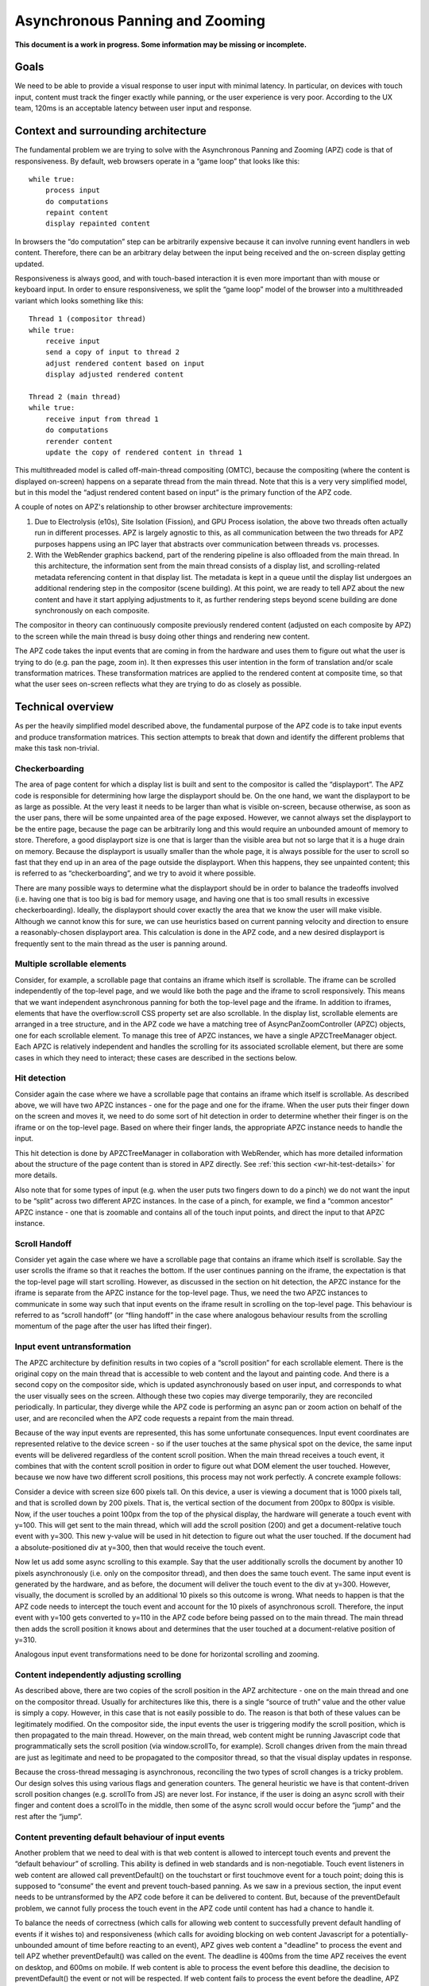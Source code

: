.. _apz:

Asynchronous Panning and Zooming
================================

**This document is a work in progress. Some information may be missing
or incomplete.**

.. image:: AsyncPanZoomArchitecture.png

Goals
-----

We need to be able to provide a visual response to user input with
minimal latency. In particular, on devices with touch input, content
must track the finger exactly while panning, or the user experience is
very poor. According to the UX team, 120ms is an acceptable latency
between user input and response.

Context and surrounding architecture
------------------------------------

The fundamental problem we are trying to solve with the Asynchronous
Panning and Zooming (APZ) code is that of responsiveness. By default,
web browsers operate in a “game loop” that looks like this:

::

       while true:
           process input
           do computations
           repaint content
           display repainted content

In browsers the “do computation” step can be arbitrarily expensive
because it can involve running event handlers in web content. Therefore,
there can be an arbitrary delay between the input being received and the
on-screen display getting updated.

Responsiveness is always good, and with touch-based interaction it is
even more important than with mouse or keyboard input. In order to
ensure responsiveness, we split the “game loop” model of the browser
into a multithreaded variant which looks something like this:

::

       Thread 1 (compositor thread)
       while true:
           receive input
           send a copy of input to thread 2
           adjust rendered content based on input
           display adjusted rendered content

       Thread 2 (main thread)
       while true:
           receive input from thread 1
           do computations
           rerender content
           update the copy of rendered content in thread 1

This multithreaded model is called off-main-thread compositing (OMTC),
because the compositing (where the content is displayed on-screen)
happens on a separate thread from the main thread. Note that this is a
very very simplified model, but in this model the “adjust rendered
content based on input” is the primary function of the APZ code.

A couple of notes on APZ's relationship to other browser architecture
improvements:

1. Due to Electrolysis (e10s), Site Isolation (Fission), and GPU Process
   isolation, the above two threads often actually run in different
   processes. APZ is largely agnostic to this, as all communication
   between the two threads for APZ purposes happens using an IPC layer
   that abstracts over communication between threads vs. processes.
2. With the WebRender graphics backend, part of the rendering pipeline is
   also offloaded from the main thread. In this architecture, the
   information sent from the main thread consists of a display list, and
   scrolling-related metadata referencing content in that display list.
   The metadata is kept in a queue until the display list undergoes an
   additional rendering step in the compositor (scene building). At this
   point, we are ready to tell APZ about the new content and have it
   start applying adjustments to it, as further rendering steps beyond
   scene building are done synchronously on each composite.

The compositor in theory can continuously composite previously rendered
content (adjusted on each composite by APZ) to the screen while the
main thread is busy doing other things and rendering new content.

The APZ code takes the input events that are coming in from the hardware
and uses them to figure out what the user is trying to do (e.g. pan the
page, zoom in). It then expresses this user intention in the form of
translation and/or scale transformation matrices. These transformation
matrices are applied to the rendered content at composite time, so that
what the user sees on-screen reflects what they are trying to do as
closely as possible.

Technical overview
------------------

As per the heavily simplified model described above, the fundamental
purpose of the APZ code is to take input events and produce
transformation matrices. This section attempts to break that down and
identify the different problems that make this task non-trivial.

Checkerboarding
~~~~~~~~~~~~~~~

The area of page content for which a display list is built and sent to
the compositor is called the “displayport”. The APZ code is responsible
for determining how large the displayport should be. On the one hand, we
want the displayport to be as large as possible. At the very least it
needs to be larger than what is visible on-screen, because otherwise, as
soon as the user pans, there will be some unpainted area of the page
exposed. However, we cannot always set the displayport to be the entire
page, because the page can be arbitrarily long and this would require an
unbounded amount of memory to store. Therefore, a good displayport size
is one that is larger than the visible area but not so large that it is a
huge drain on memory. Because the displayport is usually smaller than the
whole page, it is always possible for the user to scroll so fast that
they end up in an area of the page outside the displayport. When this
happens, they see unpainted content; this is referred to as
“checkerboarding”, and we try to avoid it where possible.

There are many possible ways to determine what the displayport should be
in order to balance the tradeoffs involved (i.e. having one that is too
big is bad for memory usage, and having one that is too small results in
excessive checkerboarding). Ideally, the displayport should cover
exactly the area that we know the user will make visible. Although we
cannot know this for sure, we can use heuristics based on current
panning velocity and direction to ensure a reasonably-chosen displayport
area. This calculation is done in the APZ code, and a new desired
displayport is frequently sent to the main thread as the user is panning
around.

Multiple scrollable elements
~~~~~~~~~~~~~~~~~~~~~~~~~~~~

Consider, for example, a scrollable page that contains an iframe which
itself is scrollable. The iframe can be scrolled independently of the
top-level page, and we would like both the page and the iframe to scroll
responsively. This means that we want independent asynchronous panning
for both the top-level page and the iframe. In addition to iframes,
elements that have the overflow:scroll CSS property set are also
scrollable. In the display list, scrollable elements are arranged in a
tree structure, and in the APZ code we have a matching tree of
AsyncPanZoomController (APZC) objects, one for each scrollable element.
To manage this tree of APZC instances, we have a single APZCTreeManager
object. Each APZC is relatively independent and handles the scrolling for
its associated scrollable element, but there are some cases in which they
need to interact; these cases are described in the sections below.

Hit detection
~~~~~~~~~~~~~

Consider again the case where we have a scrollable page that contains an
iframe which itself is scrollable. As described above, we will have two
APZC instances - one for the page and one for the iframe. When the user
puts their finger down on the screen and moves it, we need to do some
sort of hit detection in order to determine whether their finger is on
the iframe or on the top-level page. Based on where their finger lands,
the appropriate APZC instance needs to handle the input.

This hit detection is done by APZCTreeManager in collaboration with
WebRender, which has more detailed information about the structure of
the page content than is stored in APZ directly. See
:ref:`this section <wr-hit-test-details>` for more details.

Also note that for some types of input (e.g. when the user puts two
fingers down to do a pinch) we do not want the input to be “split”
across two different APZC instances. In the case of a pinch, for
example, we find a “common ancestor” APZC instance - one that is
zoomable and contains all of the touch input points, and direct the
input to that APZC instance.

Scroll Handoff
~~~~~~~~~~~~~~

Consider yet again the case where we have a scrollable page that
contains an iframe which itself is scrollable. Say the user scrolls the
iframe so that it reaches the bottom. If the user continues panning on
the iframe, the expectation is that the top-level page will start
scrolling. However, as discussed in the section on hit detection, the
APZC instance for the iframe is separate from the APZC instance for the
top-level page. Thus, we need the two APZC instances to communicate in
some way such that input events on the iframe result in scrolling on the
top-level page. This behaviour is referred to as “scroll handoff” (or
“fling handoff” in the case where analogous behaviour results from the
scrolling momentum of the page after the user has lifted their finger).

.. _input-event-untransformation:

Input event untransformation
~~~~~~~~~~~~~~~~~~~~~~~~~~~~

The APZC architecture by definition results in two copies of a “scroll
position” for each scrollable element. There is the original copy on the
main thread that is accessible to web content and the layout and
painting code. And there is a second copy on the compositor side, which
is updated asynchronously based on user input, and corresponds to what
the user visually sees on the screen. Although these two copies may
diverge temporarily, they are reconciled periodically. In particular,
they diverge while the APZ code is performing an async pan or zoom
action on behalf of the user, and are reconciled when the APZ code
requests a repaint from the main thread.

Because of the way input events are represented, this has some
unfortunate consequences. Input event coordinates are represented
relative to the device screen - so if the user touches at the same
physical spot on the device, the same input events will be delivered
regardless of the content scroll position. When the main thread receives
a touch event, it combines that with the content scroll position in order
to figure out what DOM element the user touched. However, because we now
have two different scroll positions, this process may not work perfectly.
A concrete example follows:

Consider a device with screen size 600 pixels tall. On this device, a
user is viewing a document that is 1000 pixels tall, and that is
scrolled down by 200 pixels. That is, the vertical section of the
document from 200px to 800px is visible. Now, if the user touches a
point 100px from the top of the physical display, the hardware will
generate a touch event with y=100. This will get sent to the main
thread, which will add the scroll position (200) and get a
document-relative touch event with y=300. This new y-value will be used
in hit detection to figure out what the user touched. If the document
had a absolute-positioned div at y=300, then that would receive the
touch event.

Now let us add some async scrolling to this example. Say that the user
additionally scrolls the document by another 10 pixels asynchronously
(i.e. only on the compositor thread), and then does the same touch
event. The same input event is generated by the hardware, and as before,
the document will deliver the touch event to the div at y=300. However,
visually, the document is scrolled by an additional 10 pixels so this
outcome is wrong. What needs to happen is that the APZ code needs to
intercept the touch event and account for the 10 pixels of asynchronous
scroll. Therefore, the input event with y=100 gets converted to y=110 in
the APZ code before being passed on to the main thread. The main thread
then adds the scroll position it knows about and determines that the
user touched at a document-relative position of y=310.

Analogous input event transformations need to be done for horizontal
scrolling and zooming.

Content independently adjusting scrolling
~~~~~~~~~~~~~~~~~~~~~~~~~~~~~~~~~~~~~~~~~

As described above, there are two copies of the scroll position in the
APZ architecture - one on the main thread and one on the compositor
thread. Usually for architectures like this, there is a single “source
of truth” value and the other value is simply a copy. However, in this
case that is not easily possible to do. The reason is that both of these
values can be legitimately modified. On the compositor side, the input
events the user is triggering modify the scroll position, which is then
propagated to the main thread. However, on the main thread, web content
might be running Javascript code that programmatically sets the scroll
position (via window.scrollTo, for example). Scroll changes driven from
the main thread are just as legitimate and need to be propagated to the
compositor thread, so that the visual display updates in response.

Because the cross-thread messaging is asynchronous, reconciling the two
types of scroll changes is a tricky problem. Our design solves this
using various flags and generation counters. The general heuristic we
have is that content-driven scroll position changes (e.g. scrollTo from
JS) are never lost. For instance, if the user is doing an async scroll
with their finger and content does a scrollTo in the middle, then some
of the async scroll would occur before the “jump” and the rest after the
“jump”.

Content preventing default behaviour of input events
~~~~~~~~~~~~~~~~~~~~~~~~~~~~~~~~~~~~~~~~~~~~~~~~~~~~

Another problem that we need to deal with is that web content is allowed
to intercept touch events and prevent the “default behaviour” of
scrolling. This ability is defined in web standards and is
non-negotiable. Touch event listeners in web content are allowed call
preventDefault() on the touchstart or first touchmove event for a touch
point; doing this is supposed to “consume” the event and prevent
touch-based panning. As we saw in a previous section, the input event
needs to be untransformed by the APZ code before it can be delivered to
content. But, because of the preventDefault problem, we cannot fully
process the touch event in the APZ code until content has had a chance
to handle it.

To balance the needs of correctness (which calls for allowing web content
to successfully prevent default handling of events if it wishes to) and
responsiveness (which calls for avoiding blocking on web content
Javascript for a potentially-unbounded amount of time before reacting to
an event), APZ gives web content a "deadline" to process the event and
tell APZ whether preventDefault() was called on the event. The deadline
is 400ms from the time APZ receives the event on desktop, and 600ms on
mobile. If web content is able to process the event before this deadline,
the decision to preventDefault() the event or not will be respected. If
web content fails to process the event before the deadline, APZ assumes
preventDefault() will not be called and goes ahead and processes the
event.

To implement this, upon receiving a touch event, APZ immediately returns
an untransformed version that can be dispatched to content. It also
schedules the 400ms or 600ms timeout. There is an API that allows the
main-thread event dispatching code to notify APZ as to whether or not the
default action should be prevented. If the APZ content response timeout
expires, or if the main-thread event dispatching code notifies the APZ of
the preventDefault status, then the APZ continues with the processing of
the events (which may involve discarding the events).

To limit the responsiveness impact of this round-trip to content, APZ
tries to identify cases where it can rule out preventDefault() as a
possible outcome. To this end, the hit-testing information sent to the
compositor includes information about which regions of the page are
occupied by elements that have a touch event listener. If an event
targets an area outside of these regions, preventDefault() can be ruled
out, and the round-trip skipped.

Additionally, recent enhancements to web standards have given page
authors new tools that can further limit the responsiveness impact of
preventDefault():

1. Event listeners can be registered as "passive", which means they
   are not allowed to call preventDefault(). Authors can use this flag
   when writing listeners that only need to observe the events, not alter
   their behaviour via preventDefault(). The presence of passive event
   listeners does not cause APZ to perform the content round-trip.
2. If page authors wish to disable certain types of touch interactions
   completely, they can use the ``touch-action`` CSS property from the
   pointer-events spec to do so declaratively, instead of registering
   event listeners that call preventDefault(). Touch-action flags are
   also included in the hit-test information sent to the compositor, and
   APZ uses this information to respect ``touch-action``. (Note that the
   touch-action information sent to the compositor is not always 100%
   accurate, and sometimes APZ needs to fall back on asking the main
   thread for touch-action information, which again involves a
   round-trip.)

Other event types
~~~~~~~~~~~~~~~~~

The above sections talk mostly about touch events, but over time APZ has
been extended to handle a variety of other event types, such as trackpad
and mousewheel scrolling, scrollbar thumb dragging, and keyboard
scrolling in some cases. Much of the above applies to these other event
types too (for example, wheel events can be prevent-defaulted as well).

Importantly, the "untransformation" described above needs to happen even
for event types which are not handled in APZ, such as mouse click events,
since async scrolling can still affect the correct targeting of such
events.


Technical details
-----------------

This section describes various pieces of the APZ code, and goes into
more specific detail on APIs and code than the previous sections. The
primary purpose of this section is to help people who plan on making
changes to the code, while also not going into so much detail that it
needs to be updated with every patch.

Overall flow of input events
~~~~~~~~~~~~~~~~~~~~~~~~~~~~

This section describes how input events flow through the APZ code.

Disclaimer: some details in this section are out of date (for example,
it assumes the case where the main thread and compositor thread are
in the same process, which is rarely the case these days, so in practice
e.g. steps 6 and 8 involve IPC, not just "stack unwinding").

1.  Input events arrive from the hardware/widget code into the APZ via
    APZCTreeManager::ReceiveInputEvent. The thread that invokes this is
    called the "controller thread", and may or may not be the same as the
    Gecko main thread.
2.  Conceptually the first thing that the APZCTreeManager does is to
    associate these events with “input blocks”. An input block is a set
    of events that share certain properties, and generally are intended
    to represent a single gesture. For example with touch events, all
    events following a touchstart up to but not including the next
    touchstart are in the same block. All of the events in a given block
    will go to the same APZC instance and will either all be processed
    or all be dropped.
3.  Using the first event in the input block, the APZCTreeManager does a
    hit-test to see which APZC it hits. If no APZC is hit, the events are
    discarded and we jump to step 6. Otherwise, the input block is tagged
    with the hit APZC as a tentative target and put into a global APZ
    input queue. In addition the target APZC, the result of the hit test
    also includes whether the input event landed on a "dispatch-to-content"
    region. These are regions of the page where there is something going
    on that requires dispatching the event to content and waiting for
    a response _before_ processing the event in APZ; an example of this
    is a region containing an element with a non-passive event listener,
    as described above. (TODO: Add a section that talks about the other
    uses of the dispatch-to-content mechanism.)
4.

    i.  If the input events landed outside a dispatch-to-content region,
        any available events in the input block are processed. These may
        trigger behaviours like scrolling or tap gestures.
    ii. If the input events landed inside a dispatch-to-content region,
        the events are left in the queue and a timeout is initiated. If
        the timeout expires before step 9 is completed, the APZ assumes
        the input block was not cancelled and the tentative target is
        correct, and processes them as part of step 10.

5.  The call stack unwinds back to APZCTreeManager::ReceiveInputEvent,
    which does an in-place modification of the input event so that any
    async transforms are removed.
6.  The call stack unwinds back to the widget code that called
    ReceiveInputEvent. This code now has the event in the coordinate
    space Gecko is expecting, and so can dispatch it to the Gecko main
    thread.
7.  Gecko performs its own usual hit-testing and event dispatching for
    the event. As part of this, it records whether any touch listeners
    cancelled the input block by calling preventDefault(). It also
    activates inactive scrollframes that were hit by the input events.
8.  The call stack unwinds back to the widget code, which sends two
    notifications to the APZ code on the controller thread. The first
    notification is via APZCTreeManager::ContentReceivedInputBlock, and
    informs the APZ whether the input block was cancelled. The second
    notification is via APZCTreeManager::SetTargetAPZC, and informs the
    APZ of the results of the Gecko hit-test during event dispatch. Note
    that Gecko may report that the input event did not hit any
    scrollable frame at all. The SetTargetAPZC notification happens only
    once per input block, while the ContentReceivedInputBlock
    notification may happen once per block, or multiple times per block,
    depending on the input type.
9.

    i.   If the events were processed as part of step 4(i), the
         notifications from step 8 are ignored and step 10 is skipped.
    ii.  If events were queued as part of step 4(ii), and steps 5-8
         complete before the timeout, the arrival of both notifications
         from step 8 will mark the input block ready for processing.
    iii. If events were queued as part of step 4(ii), but steps 5-8 take
         longer than the timeout, the notifications from step 8 will be
         ignored and step 10 will already have happened.

10. If events were queued as part of step 4(ii) they are now either
    processed (if the input block was not cancelled and Gecko detected a
    scrollframe under the input event, or if the timeout expired) or
    dropped (all other cases). Note that the APZC that processes the
    events may be different at this step than the tentative target from
    step 3, depending on the SetTargetAPZC notification. Processing the
    events may trigger behaviours like scrolling or tap gestures.

If the CSS touch-action property is enabled, the above steps are
modified as follows:

* In step 4, the APZC also requires the allowed touch-action behaviours
  for the input event. This might have been determined as part of the
  hit-test in APZCTreeManager; if not, the events are queued.
* In step 6, the widget code determines the content element at the point
  under the input element, and notifies the APZ code of the allowed
  touch-action behaviours. This notification is sent via a call to
  APZCTreeManager::SetAllowedTouchBehavior on the input thread.
* In step 9(ii), the input block will only be marked ready for processing
  once all three notifications arrive.

Threading considerations
^^^^^^^^^^^^^^^^^^^^^^^^

The bulk of the input processing in the APZ code happens on what we call
“the controller thread”. In practice the controller thread could be the
Gecko main thread, the compositor thread, or some other thread. There are
obvious downsides to using the Gecko main thread - that is,“asynchronous”
panning and zooming is not really asynchronous as input events can only
be processed while Gecko is idle. In an e10s environment, using the Gecko
main thread of the chrome process is acceptable, because the code running
in that process is more controllable and well-behaved than arbitrary web
content. Using the compositor thread as the controller thread could work
on some platforms, but may be inefficient on others. For example, on
Android (Fennec) we receive input events from the system on a dedicated
UI thread. We would have to redispatch the input events to the compositor
thread if we wanted to the input thread to be the same as the compositor
thread. This introduces a potential for higher latency, particularly if
the compositor does any blocking operations - blocking SwapBuffers
operations, for example. As a result, the APZ code itself does not assume
that the controller thread will be the same as the Gecko main thread or
the compositor thread.

Active vs. inactive scrollframes
^^^^^^^^^^^^^^^^^^^^^^^^^^^^^^^^

The number of scrollframes on a page is potentially unbounded. However,
we do not want to create a separate displayport for each scrollframe
right away, as this would require large amounts of memory. Therefore,
scrollframes as designated as either “active” or “inactive”. Active
scrollframes get a displayport, and an APZC on the compositor side.
Inactive scrollframes do not get a displayport (a display list is only
built for their viewport, i.e. what is currently visible) and do not get
an APZC.

Consider a page with a scrollframe that is initially inactive. This
scroll frame does not get an APZC, and therefore events targeting it will
target the APZC for the nearest active scrollable ancestor (let's call it
P; note, the rootmost scroll frame in a given process is always active).
However, the presence of the inactive scroll frame is reflected by a
dispatch-to-content region that prevents events over the frame from
erroneously scrolling P.

When the user starts interacting with that content, the hit-test in the
APZ code hits the dispatch-to-content region of P. The input block
therefore has a tentative target of P when it goes into step 4(ii) in the
flow above. When gecko processes the input event, it must detect the
inactive scrollframe and activate it, as part of step 7. Finally, the
widget code sends the SetTargetAPZC notification in step 8 to notify the
APZ that the input block should really apply to this new APZC. An issue
here is that the transaction containing metadata for the newly active
scroll frame must reach the compositor and APZ before the SetTargetAPZC
notification. If this does not occur within the 400ms timeout, the APZ
code will be unable to update the tentative target, and will continue to
use P for that input block. Input blocks that start after the transaction
will get correctly routed to the new scroll frame as there will now be an
APZC instance for the active scrollframe.

This model implies that when the user initially attempts to scroll an
inactive scrollframe, it may end up scrolling an ancestor scrollframe.
Only after the round-trip to the gecko thread is complete is there an
APZC for async scrolling to actually occur on the scrollframe itself. At
that point the scrollframe will start receiving new input blocks and will
scroll normally.

Note: with Fission (where inactive scroll frames would make it impossible
to target the correct process in all situations; see
:ref:`this section <fission-hit-testing>` for more details) and WebRender
(which makes displayports more lightweight as the actual rendering is
offloaded to the compositor and can be done on demand), inactive scroll
frames are being phased out, and we are moving towards a model where all
scroll frames with nonempty scroll ranges are active and get a
displayport and an APZC. To conserve memory, displayports for scroll
frames which have not been recently scrolled are kept to a "minimal" size
equal to the viewport size.

WebRender Integration
~~~~~~~~~~~~~~~~~~~~~

This section describes how APZ interacts with the WebRender graphics
backend.

Note that APZ predates WebRender, having initially been written to work
with the earlier Layers graphics backend. The design of Layers has
influenced APZ significantly, and this still shows in some places in the
code. Now that the Layers backend has been removed, there may be
opportunities to streamline the interaction between APZ and WebRender.


HitTestingTree
^^^^^^^^^^^^^^

The APZCTreeManager keeps as part of its internal state a tree of
HitTestingTreeNode instances. This is referred to as the HitTestingTree.

The main purpose of the HitTestingTree is to model the spatial
relationships between content that's affected by async scrolling. Tree
nodes fall roughly into the following categories:

* Nodes representing scrollable content in an active scroll frame. These
  nodes are associated with the scroll frame's APZC.
* Nodes representing other content that may move in special ways in
  response to async scrolling, such as fixed content, sticky content, and
  scrollbars.
* (Non-leaf) nodes which do not represent any content, just metadata
  (e.g. a transform) that applies to its descendant nodes.

An APZC may be associated with multiple nodes, if e.g. a scroll frame
scrolls two pieces of content that are interleaved with non-scrolling
content.

Arranging these nodes in a tree allows modelling relationships such as
what content is scrolled by a given scroll frame, what the scroll handoff
relationships are between APZCs, and what content is subject to what
transforms.

An additional use of the HitTestingTree is to allow APZ to keep content
processes up to date about enclosing transforms that they are subject to.
See :ref:`this section <sending-transforms-to-content-processes>` for
more details.

(In the past, with the Layers backend, the HitTestingTree was also used
for compositor hit testing, hence the name. This is no longer the case,
and there may be opportunities to simplify the tree as a result.)

The HitTestingTree is created from another tree data structure called
WebRenderScrollData. The relevant types here are:

* WebRenderScrollData which stores the entire tree.
* WebRenderLayerScrollData, which represents a single "layer" of content,
  i.e. a group of display items that move together when scrolling (or
  metadata applying to a subtree of such layers). In the Layers backend,
  such content would be rendered into a single texture which could then
  be moved asynchronously at composite time. Since a layer of content can
  be scrolled by multiple (nested) scroll frames, a
  WebRenderLayerScrollData may contain scroll metadata for more than one
  scroll frame.
* WebRenderScrollDataWrapper, which wraps WebRenderLayerScrollData
  but "expanded" in a way that each node only stores metadata for
  a single scroll frame. WebRenderScrollDataWrapper nodes have a
  1:1 correspondence with HitTestingTreeNodes.

It's not clear whether the distinction between WebRenderLayerScrollData
and WebRenderScrollDataWrapper is still useful in a WebRender-only world.
The code could potentially be revised such that we directly build and
store nodes of a single type with the behaviour of
WebRenderScrollDataWrapper.

The WebRenderScrollData structure is built on the main thread, and
then shipped over IPC to the compositor where it's used to construct
the HitTestingTree.

WebRenderScrollData is built in WebRenderCommandBuilder, during the
same traversal of the Gecko display list that is used to build the
WebRender display list. As of this writing, the architecture for this is
that, as we walk the Gecko display list, we query it to see if it
contains any information that APZ might need to know (e.g. CSS
transforms) via a call to ``nsDisplayItem::UpdateScrollData(nullptr,
nullptr)``. If this call returns true, we create a
WebRenderLayerScrollData instance for the item, and populate it with the
necessary information in ``WebRenderLayerScrollData::Initialize``. We also
create WebRenderLayerScrollData instances if we detect (via ASR changes)
that we are now processing a Gecko display item that is in a different
scrollframe than the previous item.

The main sources of complexity in this code come from:

1. Ensuring the ScrollMetadata instances end on the proper
   WebRenderLayerScrollData instances (such that every path from a leaf
   WebRenderLayerScrollData node to the root has a consistent ordering of
   scrollframes without duplications).
2. The deferred-transform optimization that is described in more detail
   at the declaration of ``StackingContextHelper::mDeferredTransformItem``.

.. _wr-hit-test-details:

Hit-testing
^^^^^^^^^^^

Since the HitTestingTree is not used for actual hit-testing purposes
with the WebRender backend (see previous section), this section describes
how hit-testing actually works with WebRender.

The Gecko display list contains display items
(``nsDisplayCompositorHitTestInfo``) that store hit-testing state. These
items implement the ``CreateWebRenderCommands`` method and generate a "hit-test
item" into the WebRender display list. This is basically just a rectangle
item in the WebRender display list that is no-op for painting purposes,
but contains information that should be returned by the hit-test (specifically
the hit info flags and the scrollId of the enclosing scrollframe). The
hit-test item gets clipped and transformed in the same way that all the other
items in the WebRender display list do, via clip chains and enclosing
reference frame/stacking context items.

When WebRender needs to do a hit-test, it goes through its display list,
taking into account the current clips and transforms, adjusted for the
most recent async scroll/zoom, and determines which hit-test item(s) are under
the target point, and returns those items. APZ can then take the frontmost
item from that list (or skip over it if it happens to be inside a OOP
subdocument that's ``pointer-events:none``) and use that as the hit target.
Note that the hit-test uses the last transform provided by the
``SampleForWebRender`` API (see next section) which generally reflects the
last composite, and doesn't take into account further changes to the
transforms that have occurred since then. In practice, we should be
compositing frequently enough that this doesn't matter much.

When debugging hit-test issues, it is often useful to apply the patches
on bug 1656260, which introduce a guid on Gecko display items and propagate
it all the way through to where APZ gets the hit-test result. This allows
answering the question "which nsDisplayCompositorHitTestInfo was responsible
for this hit-test result?" which is often a very good first step in
solving the bug. From there, one can determine if there was some other
display item in front that should have generated a
nsDisplayCompositorHitTestInfo but didn't, or if display item itself had
incorrect information. The second patch on that bug further allows exposing
hand-written debug info to the APZ code, so that the WR hit-testing
mechanism itself can be more effectively debugged, in case there is a problem
with the WR display items getting improperly transformed or clipped.

The information returned by WebRender to APZ in response to the hit test
is enough for APZ to identify a HitTestingTreeNode as the target of the
event. APZ can then take actions such as scrolling the target node's
associated APZC, or other appropriate actions (e.g. initiating a scrollbar
drag if a scrollbar thumb node was targeted by a mouse-down event).

Sampling
^^^^^^^^

The compositing step needs to read the latest async transforms from APZ
in order to ensure scrollframes are rendered at the right position. The API for this is
exposed via the ``APZSampler`` class. When WebRender is ready to do a composite,
it invokes ``APZSampler::SampleForWebRender``. In here, APZ gathers all async
transforms that WebRender needs to know about, including transforms to apply
to scrolled content, fixed and sticky content, and scrollbar thumbs.

Along with sampling the APZ transforms, the compositor also triggers APZ
animations to advance to the next timestep (usually the next vsync). This
happens just before reading the APZ transforms.

Fission Integration
~~~~~~~~~~~~~~~~~~~

This section describes how APZ interacts with the Fission (Site Isolation)
project.

Introduction
^^^^^^^^^^^^

Fission is an architectural change motivated by security considerations,
where web content from each origin is isolated in its own process. Since
a page can contain a mixture of content from different origins (for
example, the top level page can be content from origin A, and it can
contain an iframe with content from origin B), that means that rendering
and interacting with a page can now involve coordination between APZ and
multiple content processes.

.. _fission-hit-testing:

Content Process Selection for Input Events
^^^^^^^^^^^^^^^^^^^^^^^^^^^^^^^^^^^^^^^^^^

Input events are initially received in the browser's parent process.
With Fission, the browser needs to decide which of possibly several
content processes an event is targeting.

Since process boundaries correspond to iframe (subdocument) boundaries,
and every (html) document has a root scroll frame, process boundaries are
therefore also scroll frame boundaries. Since APZ already needs a hit
test mechanism to be able to determine which scroll frame an event
targets, this hit test mechanism was a good fit to also use to determine
which content process an event targets.

APZ's hit test was therefore expanded to serve this purpose as well. This
mostly required only minor modifications, such as making sure that APZ
knows about the root scroll frames of iframes even if they're not
scrollable. Since APZ already needs to process all input events to
potentially apply :ref:`untransformations <input-event-untransformation>`
related to async scrolling, as part of this process it now also labels
input events with information identifying which content process they
target.

Hit Testing Accuracy
^^^^^^^^^^^^^^^^^^^^

Prior to Fission, APZ's hit test could afford to be somewhat inaccurate,
as it could fall back on the dispatch-to-content mechanism to wait for
a more accurate answer from the main thread if necessary, suffering a
performance cost only (not a correctness cost).

With Fission, an inaccurate compositor hit test now implies a correctness
cost, as there is no cross-process main-thread fallback mechanism.
(Such a mechanism was considered, but judged to require too much
complexity and IPC traffic to be worth it.)

Luckily, with WebRender the compositor has much more detailed information
available to use for hit testing than it did with Layers. For example,
the compositor can perform accurate hit testing even in the presence of
irregular shapes such as rounded corners.

APZ leverages WebRender's more accurate hit testing ability to aim to
accurately select the target process (and target scroll frame) for an
event in general.

One consequence of this is that the dispatch-to-content mechanism is now
used less often than before (its primary remaining use is handling
`preventDefault()`).

.. _sending-transforms-to-content-processes:

Sending Transforms To Content Processes
^^^^^^^^^^^^^^^^^^^^^^^^^^^^^^^^^^^^^^^

Content processes sometimes need to be able to convert between screen
coordinates and their local coordinates. To do this, they need to know
about any transforms that their containing iframe and its ancestors are
subject to, including async transforms (particularly in cases where the
async transforms persist for more than just a few frames).

APZ has information about these transforms in its HitTestingTree. With
Fission, APZ periodically sends content processes information about these
transforms so that they are kept relatively up to date.

Testing
-------

APZ makes use of several test frameworks to verify the expected behavior
is seen.

Mochitest
~~~~~~~~~

The APZ specific mochitests are useful when specific gestures or events need to be tested
with specific content. The APZ mochitests are located in `gfx/layers/apz/test/mochitest`_.
To run all of the APZ mochitests, run something like the following:

::

    ./mach mochitest ./gfx/layers/apz/test/mochitest

The APZ mochitests are often organized as subtests that run in a group. For example,
the `test_group_hittest-2.html`_ contains >20 subtests like
`helper_hittest_overscroll.html`_. When working on a specific subtest, it is often
helpful to use the `apz.subtest` preference to filter the subtests run to just the
tests you are working on. For example, the following would only run the
`helper_hittest_overscroll.html`_ subtest of the `test_group_hittest-2.html`_ group.

::

    ./mach mochitest --setpref apz.subtest=helper_hittest_overscroll.html \
        ./gfx/layers/apz/test/mochitest/test_group_hittest-2.html

For more information on mochitest, see the `Mochitest Documentation`_.

.. _gfx/layers/apz/test/mochitest: https://searchfox.org/mozilla-central/source/gfx/layers/apz/test/mochitest
.. _test_group_hittest-2.html: https://searchfox.org/mozilla-central/source/gfx/layers/apz/test/mochitest/test_group_hittest-2.html
.. _helper_hittest_overscroll.html: https://searchfox.org/mozilla-central/source/gfx/layers/apz/test/mochitest/helper_hittest_overscroll.html
.. _Mochitest Documentation: /testing/mochitest-plain/index.html

GTest
~~~~~

The APZ specific GTests can be found in `gfx/layers/apz/test/gtest/`_. To run
these tests, run something like the following:

::

    ./mach gtest "APZ*"

For more information, see the `GTest Documentation`_.

.. _GTest Documentation: /gtest/index.html
.. _gfx/layers/apz/test/gtest/: https://searchfox.org/mozilla-central/source/gfx/layers/apz/test/gtest/

Reftests
~~~~~~~~

The APZ reftests can be found in `layout/reftests/async-scrolling/`_ and
`gfx/layers/apz/test/reftest`_. To run the relevant reftests for APZ, run
a large portion of the APZ reftests, run something like the following:

::

    ./mach reftest ./layout/reftests/async-scrolling/

Useful information about the reftests can be found in the `Reftest Documentation`_.

There is no defined process for choosing which directory the APZ reftests
should be placed in, but in general reftests should exist where other
similar tests do.

.. _layout/reftests/async-scrolling/: https://searchfox.org/mozilla-central/source/layout/reftests/async-scrolling/
.. _gfx/layers/apz/test/reftest: https://searchfox.org/mozilla-central/source/gfx/layers/apz/test/reftest/
.. _Reftest Documentation: /layout/Reftest.html

Threading / Locking Overview
----------------------------

Threads
~~~~~~~

There are three threads relevant to APZ: the **controller thread**,
the **updater thread**, and the **sampler thread**. This table lists
which threads play these roles on each platform / configuration:

===================== ============= ============== =============
APZ Thread Name       Desktop       Desktop+GPU    Android
===================== ============= ============== =============
**controller thread** UI main       GPU main       Java UI
**updater thread**    SceneBuilder  SceneBuilder   SceneBuilder
**sampler thread**    RenderBackend RenderBackend  RenderBackend
===================== ============= ============== =============

Locks
~~~~~

There are also a number of locks used in APZ code:

======================= ==============================
Lock type               How many instances
======================= ==============================
APZ tree lock           one per APZCTreeManager
APZC map lock           one per APZCTreeManager
APZC instance lock      one per AsyncPanZoomController
APZ test lock           one per APZCTreeManager
Checkerboard event lock one per AsyncPanZoomController
======================= ==============================

Thread / Lock Ordering
~~~~~~~~~~~~~~~~~~~~~~

To avoid deadlocks, the threads and locks have a global **ordering**
which must be respected.

Respecting the ordering means the following:

- Let "A < B" denote that A occurs earlier than B in the ordering
- Thread T may only acquire lock L, if T < L
- A thread may only acquire lock L2 while holding lock L1, if L1 < L2
- A thread may only block on a response from another thread T while holding a lock L, if L < T

**The lock ordering is as follows**:

1. UI main
2. GPU main (only if GPU process enabled)
3. Compositor thread
4. SceneBuilder thread
5. **APZ tree lock**
6. RenderBackend thread
7. **APZC map lock**
8. **APZC instance lock**
9. **APZ test lock**
10. **Checkerboard event lock**

Example workflows
^^^^^^^^^^^^^^^^^

Here are some example APZ workflows. Observe how they all obey
the global thread/lock ordering. Feel free to add others:

- **Input handling** (with GPU process): UI main -> GPU main -> APZ tree lock -> RenderBackend thread
- **Sync messages** in ``PCompositorBridge.ipdl``: UI main thread -> Compositor thread
- **GetAPZTestData**: Compositor thread -> SceneBuilder thread -> test lock
- **Scene swap**: SceneBuilder thread -> APZ tree lock -> RenderBackend thread
- **Updating hit-testing tree**: SceneBuilder thread -> APZ tree lock -> APZC instance lock
- **Updating APZC map**: SceneBuilder thread -> APZ tree lock -> APZC map lock
- **Sampling and animation deferred tasks** [1]_: RenderBackend thread -> APZC map lock -> APZC instance lock
- **Advancing animations**: RenderBackend thread -> APZC instance lock

.. [1] It looks like there are two deferred tasks that actually need the tree lock,
   ``AsyncPanZoomController::HandleSmoothScrollOverscroll`` and
   ``AsyncPanZoomController::HandleFlingOverscroll``. We should be able to rewrite
   these to use the map lock instead of the tree lock.
   This will allow us to continue running the deferred tasks on the sampler
   thread rather than having to bounce them to another thread.
